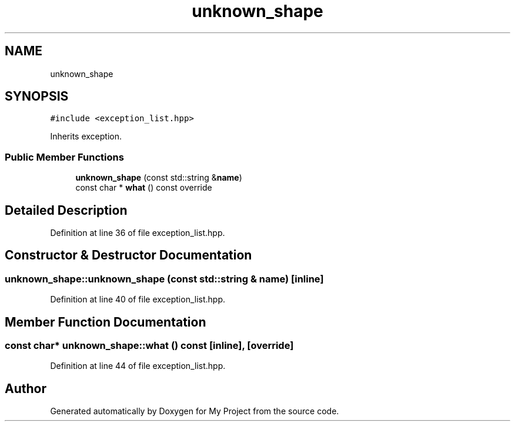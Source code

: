 .TH "unknown_shape" 3 "Fri Feb 3 2017" "My Project" \" -*- nroff -*-
.ad l
.nh
.SH NAME
unknown_shape
.SH SYNOPSIS
.br
.PP
.PP
\fC#include <exception_list\&.hpp>\fP
.PP
Inherits exception\&.
.SS "Public Member Functions"

.in +1c
.ti -1c
.RI "\fBunknown_shape\fP (const std::string &\fBname\fP)"
.br
.ti -1c
.RI "const char * \fBwhat\fP () const override"
.br
.in -1c
.SH "Detailed Description"
.PP 
Definition at line 36 of file exception_list\&.hpp\&.
.SH "Constructor & Destructor Documentation"
.PP 
.SS "unknown_shape::unknown_shape (const std::string & name)\fC [inline]\fP"

.PP
Definition at line 40 of file exception_list\&.hpp\&.
.SH "Member Function Documentation"
.PP 
.SS "const char* unknown_shape::what () const\fC [inline]\fP, \fC [override]\fP"

.PP
Definition at line 44 of file exception_list\&.hpp\&.

.SH "Author"
.PP 
Generated automatically by Doxygen for My Project from the source code\&.

